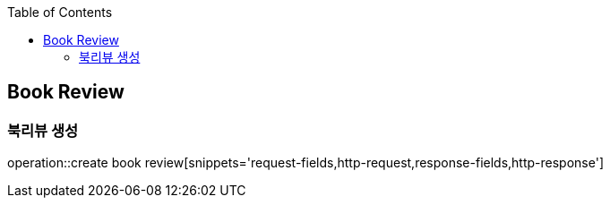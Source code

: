 :doctype: book
:icons: font
:source-highlighter: highlightjs
:toc: left
:toclevels: 4


== Book Review
=== 북리뷰 생성
operation::create book review[snippets='request-fields,http-request,response-fields,http-response']
